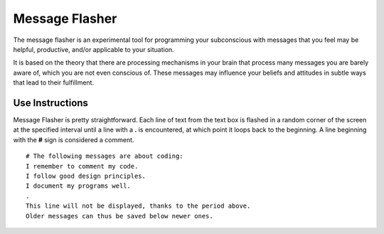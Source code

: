 ===============
Message Flasher
===============

The message flasher is an experimental tool for programming 
your subconscious with messages that you feel may be helpful, 
productive, and/or applicable to your situation.

It is based on the theory that there are processing mechanisms
in your brain that process many messages you are barely aware
of, which you are not even conscious of. These messages may
influence your beliefs and attitudes in subtle ways that lead
to their fulfillment.


Use Instructions
================

Message Flasher is pretty straightforward. Each line of text
from the text box is flashed in a random corner of the screen
at the specified interval until a line with a  **.**  is 
encountered, at which point it loops back to the beginning. A
line beginning with the **#** sign is considered a comment.

::

 # The following messages are about coding:
 I remember to comment my code.
 I follow good design principles.
 I document my programs well.
 .
 This line will not be displayed, thanks to the period above.
 Older messages can thus be saved below newer ones.
